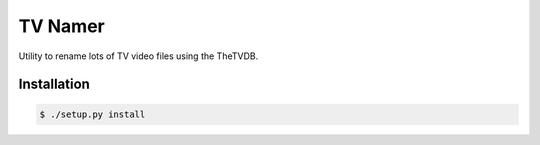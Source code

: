 TV Namer
========

.. image:: https://travis-ci.org/tomleese/tvnamer.svg?branch=master
    :target: https://travis-ci.org/tomleese/tvnamer

Utility to rename lots of TV video files using the TheTVDB.

Installation
------------

.. code::

    $ ./setup.py install
